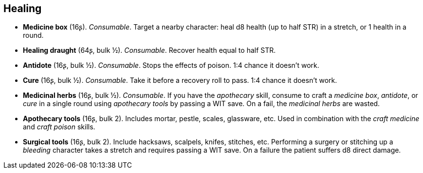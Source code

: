 == Healing

* *Medicine box* (16ʂ).
_Consumable_.
Target a nearby character: heal d8 health (up to half STR) in a stretch, or 1 health in a round.


* *Healing draught* (64ʂ, bulk ½).
_Consumable_.
Recover health equal to half STR.


* *Antidote* (16ʂ, bulk ½).
_Consumable_.
Stops the effects of poison. 1:4 chance it doesn't work.


* *Cure* (16ʂ, bulk ½).
_Consumable_.
Take it before a recovery roll to pass. 1:4 chance it doesn't work.


* *Medicinal herbs* (16ʂ, bulk ½).
_Consumable_.
If you have the _apothecary_ skill, consume to craft a _medicine box_, _antidote_, or _cure_ in a single round using _apothecary tools_ by passing a WIT save. On a fail, the _medicinal herbs_ are wasted.


* *Apothecary tools* (16ʂ, bulk 2).
Includes mortar, pestle, scales, glassware, etc. Used in combination with the _craft medicine_ and _craft poison_ skills.


* *Surgical tools* (16ʂ, bulk 2).
Include hacksaws, scalpels, knifes, stitches, etc. Performing a surgery or stitching up a _bleeding_ character takes a stretch and requires passing a WIT save. On a failure the patient suffers d8 direct damage.


